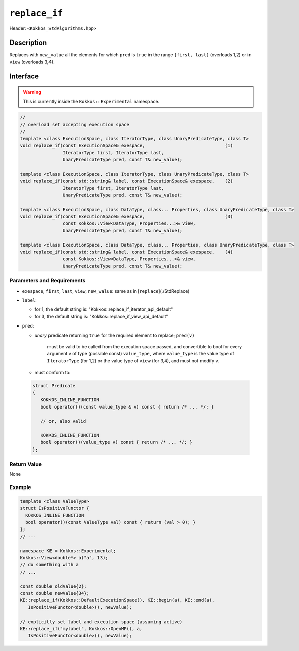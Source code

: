 
``replace_if``
=================

Header: ``<Kokkos_StdAlgorithms.hpp>``

Description
-----------

Replaces with ``new_value`` all the elements for which ``pred`` is ``true`` in
the range ``[first, last)`` (overloads 1,2) or in ``view`` (overloads 3,4).

Interface
---------

.. warning:: This is currently inside the ``Kokkos::Experimental`` namespace.


.. code-block:: cpp

   //
   // overload set accepting execution space
   //
   template <class ExecutionSpace, class IteratorType, class UnaryPredicateType, class T>
   void replace_if(const ExecutionSpace& exespace,                              (1)
                   IteratorType first, IteratorType last,
                   UnaryPredicateType pred, const T& new_value);

   template <class ExecutionSpace, class IteratorType, class UnaryPredicateType, class T>
   void replace_if(const std::string& label, const ExecutionSpace& exespace,    (2)
                   IteratorType first, IteratorType last,
                   UnaryPredicateType pred, const T& new_value);

   template <class ExecutionSpace, class DataType, class... Properties, class UnaryPredicateType, class T>
   void replace_if(const ExecutionSpace& exespace,                              (3)
                   const Kokkos::View<DataType, Properties...>& view,
                   UnaryPredicateType pred, const T& new_value);

   template <class ExecutionSpace, class DataType, class... Properties, class UnaryPredicateType, class T>
   void replace_if(const std::string& label, const ExecutionSpace& exespace,    (4)
                   const Kokkos::View<DataType, Properties...>& view,
                   UnaryPredicateType pred, const T& new_value);



Parameters and Requirements
~~~~~~~~~~~~~~~~~~~~~~~~~~~

- ``exespace``, ``first``, ``last``, ``view``, ``new_value``: same as in [``replace``](./StdReplace)

- ``label``:

  - for 1, the default string is: "Kokkos::replace_if_iterator_api_default"

  - for 3, the default string is: "Kokkos::replace_if_view_api_default"

- ``pred``:

  - *unary* predicate returning ``true`` for the required element to replace; ``pred(v)``

     must be valid to be called from the execution space passed, and convertible to bool for every
     argument ``v`` of type (possible const) ``value_type``, where ``value_type``
     is the value type of ``IteratorType`` (for 1,2) or the value type of ``view`` (for 3,4),
     and must not modify ``v``.

  - must conform to:

 .. code-block:: cpp

   struct Predicate
   {
      KOKKOS_INLINE_FUNCTION
      bool operator()(const value_type & v) const { return /* ... */; }

      // or, also valid

      KOKKOS_INLINE_FUNCTION
      bool operator()(value_type v) const { return /* ... */; }
   };

Return Value
~~~~~~~~~~~~

None

Example
~~~~~~~~~~~~

.. code-block:: cpp

   template <class ValueType>
   struct IsPositiveFunctor {
     KOKKOS_INLINE_FUNCTION
     bool operator()(const ValueType val) const { return (val > 0); }
   };
   // ---

   namespace KE = Kokkos::Experimental;
   Kokkos::View<double*> a("a", 13);
   // do something with a
   // ...

   const double oldValue{2};
   const double newValue{34};
   KE::replace_if(Kokkos::DefaultExecutionSpace(), KE::begin(a), KE::end(a),
      IsPositiveFunctor<double>(), newValue);

   // explicitly set label and execution space (assuming active)
   KE::replace_if("mylabel", Kokkos::OpenMP(), a,
      IsPositiveFunctor<double>(), newValue);
